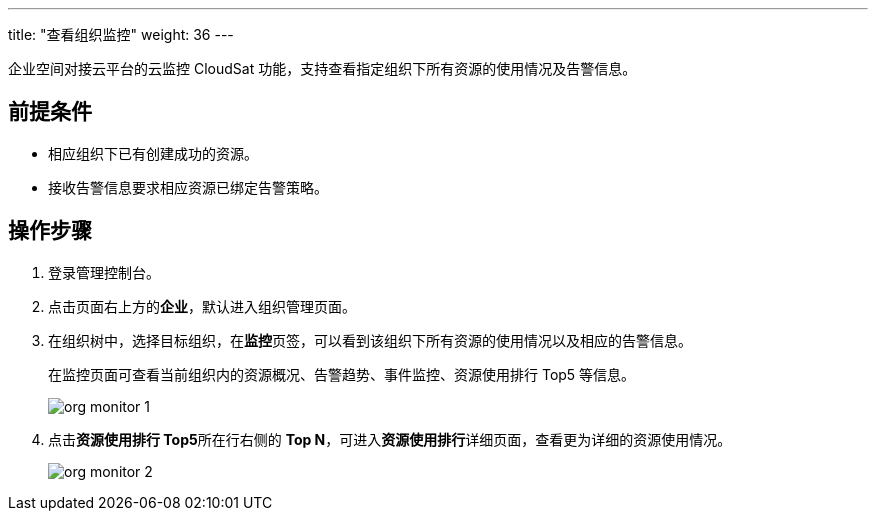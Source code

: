 ---
title: "查看组织监控"
weight: 36
---

企业空间对接云平台的云监控 CloudSat 功能，支持查看指定组织下所有资源的使用情况及告警信息。

== 前提条件

* 相应组织下已有创建成功的资源。
* 接收告警信息要求相应资源已绑定告警策略。

== 操作步骤

. 登录管理控制台。
. 点击页面右上方的**企业**，默认进入组织管理页面。
. 在组织树中，选择目标组织，在**监控**页签，可以看到该组织下所有资源的使用情况以及相应的告警信息。
+
在监控页面可查看当前组织内的资源概况、告警趋势、事件监控、资源使用排行 Top5 等信息。
+
image::/images/cloud_service/services/vdc/org_monitor_1.png[]

. 点击**资源使用排行 Top5**所在行右侧的 **Top N**，可进入**资源使用排行**详细页面，查看更为详细的资源使用情况。
+
image::/images/cloud_service/services/vdc/org_monitor_2.png[]




